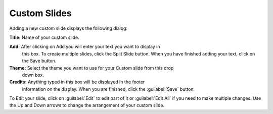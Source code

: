 .. _custom-slides:

Custom Slides
=============

Adding a new custom slide displays the following dialog:

.. image:: pics/mediamanager_custom_edit.png

**Title:** Name of your custom slide.

**Add:** After clicking on Add you will enter your text you want to display in 
  this box. To create multiple slides, click the Split Slide button. When you 
  have finished adding your text, click on the Save button.

**Theme:** Select the theme you want to use for your Custom slide from this drop 
  down box.

**Credits:** Anything typed in this box will be displayed in the footer 
  information on the   display. When you are finished, click the :guilabel:`Save` 
  button.

To Edit your slide, click on :guilabel:`Edit` to edit part of it or
:guilabel:`Edit All` if you need to make multiple changes. Use the Up and Down
arrows to change the arrangement of your custom slide.
